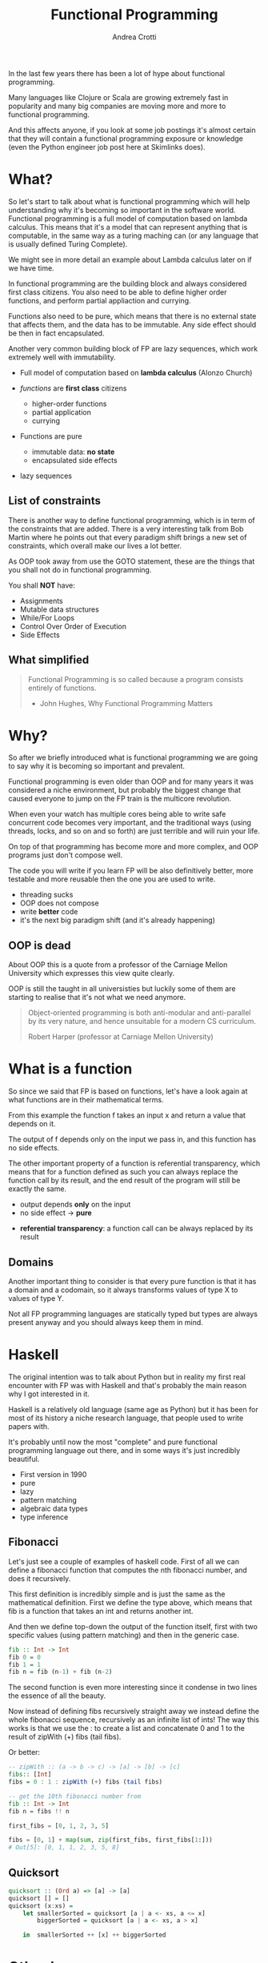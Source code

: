 #+AUTHOR: Andrea Crotti
#+TITLE: Functional Programming
#+OPTIONS: num:nil ^:nil tex:t toc:nil reveal_progress:t reveal_control:t reveal_overview:t
#+REVEAL_TRANS: fade
#+REVEAL_SPEED: fast
#+EMAIL: andrea.crotti.0@gmail.com
#+TOC: listings

* 
  :PROPERTIES:
  :reveal_background: ./images/should_learn.jpg
  :reveal_background_trans: slide
  :reveal_background_size: 800px
  :END:

#+BEGIN_NOTES
In the last few years there has been a lot of hype about functional programming.

Many languages like Clojure or Scala are growing extremely fast in popularity and many big companies
are moving more and more to functional programming.

And this affects anyone, if you look at some job postings it's almost certain that they will contain
a functional programming exposure or knowledge (even the Python engineer job post here at Skimlinks does).
#+END_NOTES


* What?

#+BEGIN_NOTES
So let's start to talk about what is functional programming which will help understanding why
it's becoming so important in the software world.
Functional programming is a full model of computation based on lambda calculus.
This means that it's a model that can represent anything that is computable, in the same
way as a turing maching can (or any language that is usually defined Turing Complete).

We might see in more detail an example about Lambda calculus later on if we have time.

In functional programming are the building block and always considered first class citizens.
You also need to be able to define higher order functions, and perform partial appliaction and currying.

Functions also need to be pure, which means that there is no external state that affects them,
and the data has to be immutable.
Any side effect should be then in fact encapsulated.

Another very common building block of FP are lazy sequences, which work extremely well with
immutability.
#+END_NOTES

  - Full model of computation based on *lambda calculus* (Alonzo Church)

  - /functions/ are *first class* citizens
    - higher-order functions
    - partial application
    - currying

  - Functions are pure
    - immutable data: *no state*
    - encapsulated side effects

  - lazy sequences

** List of constraints

#+BEGIN_NOTES
There is another way to define functional programming, which is in term of the constraints that are added.
There is a very interesting talk from Bob Martin where he points out that every paradigm shift brings
a new set of constraints, which overall make our lives a lot better.

As OOP took away from use the GOTO statement, these are the things that you shall not do in functional
programming.
#+END_NOTES

You shall *NOT* have:

 - Assignments
 - Mutable data structures
 - While/For Loops
 - Control Over Order of Execution
 - Side Effects

[[./images/wtf.gif]]

** What simplified

#+begin_quote

   Functional Programming is so called because a program consists entirely of functions.

   - John Hughes, Why Functional Programming Matters

#+end_quote

* Why?

#+BEGIN_NOTES
So after we briefly introduced what is functional programming we are going
to say why it is becoming so important and prevalent.

Functional programming is even older than OOP and for many years it was
considered a niche environment, but probably the biggest change
that caused everyone to jump on the FP train is the multicore revolution.

When even your watch has multiple cores being able to write safe concurrent
code becomes very important, and the traditional ways (using threads, locks,
and so on and so forth) are just terrible and will ruin your life.

On top of that programming has become more and more complex, and OOP
programs just don't compose well.

The code you will write if you learn FP will be also definitively better,
more testable and more reusable then the one you are used to write.

#+END_NOTES

# [[./images/why.gif]]

  - threading sucks
  - OOP does not compose
  - write *better* code
  - it's the next big paradigm shift (and it's already happening)

# TODO: show an example about how hard is to write concurrent code?

** OOP is dead


#+BEGIN_NOTES
About OOP this is a quote from a professor of the Carniage Mellon
University which expresses this view quite clearly.

OOP is still the taught in all universisties but luckily some
of them are starting to realise that it's not what we need anymore.
#+END_NOTES

 [[./images/oop_rip.jpg]]

 #+begin_quote
 Object-oriented programming is both anti-modular and
 anti-parallel by its very nature, and hence unsuitable for a modern CS
 curriculum.

  Robert Harper (professor at Carniage Mellon University)

 #+end_quote

* What is a function

#+BEGIN_NOTES
So since we said that FP is based on functions, let's have a look again at what
functions are in their mathematical terms.

From this example the function f takes an input x and return a value
that depends on it.

The output of f depends only on the input we pass in, and this function
has no side effects.

The other important property of a function is referential transparency,
which means that for a function defined as such you can always replace
the function call by its result, and the end result of the program
will still be exactly the same.
#+END_NOTES

\begin{equation}
f(x) = 2 x + 1
\end{equation}

- output depends *only* on the input
- no side effect -> *pure*

\begin{equation}
f(4) = 9
\end{equation}

- *referential transparency*:
  a function call can be always replaced by its result

** Domains

#+BEGIN_NOTES

Another important thing to consider is that every pure function
is that it has a domain and a codomain, so it always transforms
values of type X to values of type Y.

Not all FP programming languages are statically typed but types
are always present anyway and you should always keep them in mind.

#+END_NOTES

[[./images/domain.png]]

* Haskell


#+BEGIN_NOTES
The original intention was to talk about Python but in reality
my first real encounter with FP was with Haskell and that's probably
the main reason why I got interested in it.

Haskell is a relatively old language (same age as Python) but it has
been for most of its history a niche research language, that people
used to write papers with.

It's probably until now the most "complete" and pure functional programming
language out there, and in some ways it's just incredibly beautiful.
#+END_NOTES

  - First version in 1990
  - pure
  - lazy
  - pattern matching
  - algebraic data types
  - type inference

[[./images/haskell.png]]

** Fibonacci

#+BEGIN_NOTES
Let's just see a couple of examples of haskell code.
First of all we can define a fibonacci function that computes
the nth fibonacci number, and does it recursively.

This first definition is incredibly simple and is just
the same as the mathematical definition.
First we define the type above, which means that fib is a function
that takes an int and returns another int.

And then we define top-down the output of the function itself,
first with two specific values (using pattern matching) and then
in the generic case.
#+END_NOTES


#+begin_src haskell
  fib :: Int -> Int
  fib 0 = 0
  fib 1 = 1
  fib n = fib (n-1) + fib (n-2)
#+end_src


#+BEGIN_NOTES
The second function is even more interesting since it condense in two lines
the essence of all the beauty.

Now instead of defining fibs recursively straight away we instead define
the whole fibonacci sequence, recursively as an infinite list of ints!
The way this works is that we use the : to create a list and concatenate
0 and 1 to the result of zipWith (+) fibs (tail fibs).
#+END_NOTES

Or better:

#+begin_src haskell
  -- zipWith :: (a -> b -> c) -> [a] -> [b] -> [c]
  fibs:: [Int]
  fibs = 0 : 1 : zipWith (+) fibs (tail fibs)

  -- get the 10th fibonacci number from
  fib :: Int -> Int
  fib n = fibs !! n
#+end_src


#+begin_src python
  first_fibs = [0, 1, 2, 3, 5]

  fibs = [0, 1] + map(sum, zip(first_fibs, first_fibs[1:]))
  # Out[5]: [0, 1, 1, 2, 3, 5, 8]
#+end_src

#+RESULTS:

** Quicksort

#+begin_src haskell
  quicksort :: (Ord a) => [a] -> [a]
  quicksort [] = []
  quicksort (x:xs) =
      let smallerSorted = quicksort [a | a <- xs, a <= x]
          biggerSorted = quicksort [a | a <- xs, a > x]

      in  smallerSorted ++ [x] ++ biggerSorted
#+end_src

* Other languages

  - Clojure
  - Scala
  - F#
  - Erlang
  - Elixir
  - Elm

* Simple example

** OOP

#+begin_src python

  class Transformer(object):
      def __init__(self, collection):
          self.data = collection

      def func(self, collection):
          return filter(lambda x: x % 2 ==0, collection)

      def transform(self):
          self.data = self.func(self.data)

  tr = Transformer(range(10))
  tr.transform()
  tr.data

#+end_src

** FP

#+begin_src python
  def evens(collection):
      return filter(lambda x: x % 2 ==0, collection)

  def transform(func, collection):
      return func(collection)

  transform(evens, range(10))
#+end_src

* Side effects and immutability

  - what is a side effect
  - why is it bad
  - how to encapsulate them properly
  - demo about refactoring using

* Immutability

  [[./images/too_many_objects.png]]

** Persistent data structures 1/2

#+begin_src haskell

  xs = [0, 1, 2]
  ys = [3, 4, 5]

#+end_src

[[./images/persistent1.png]]

** Persistent data structures 2/2

#+begin_src haskell
  zs = xs ++ ys
#+end_src

[[./images/persistent2.png]]

* Python and FP

  - [ ] immutability
  - [ ] TCO (Tail Call Optimization)
  - [ ] side effects encapsulation
  - [ ] type system
  - [X] functions first class citizens

* Python and functions

** Methods, classmethods, staticmethods, functions, lambda??

[[./images/confused.gif]]

* Are we screwed?

** Itertools

   - standard library module for infinite streams
   - *use it*

#+begin_src python

#+end_src

** Toolz

   - library with many nice functional programming functions

#+begin_src python
  import toolz

  bills = {
      "Alice": 0,
      "Bob": 1,
  }
#+end_src

BAD:

#+begin_src python
    def change_inline(bills):
        for key, val in bills.items():
            bills[key] = val + 1
#+end_src

GOOD:

#+begin_src python
  def change_immutable(dic):
      func = lambda val: val + 1
      return toolz.valmap(func, dic)
#+end_src

** Generators and higher order functions

   - infinite streams
   - relationship between streams and pure functions

** Pypersistent?

* Testing

  - testing pure functions
  - show the refactor example from the crappy solution to testing with hypothesis

** Refactor journey

#+begin_src python
  import subprocess, MySQLdb

  def long_crappy_function():
      ## launching a shell command
      ls_cmd = 'ls'
      p = subprocess.Popen(ls_cmd,
                           stdout=subprocess.PIPE,
                           stderr=subprocess.PIPE)
      ## filtering the output of a shell command
      out, err = p.communicate()
      res = []
      for line in out:
          if 'to-match' in line:
              res.append(line)

      ## updating the results to database
      dbc = MySQLdb.connect(host='host', user='user',
                            passwd='passwd', port='port')
      cursor = dbc.cursor(MySQLdb.cursors.DictCursor)

      for r in res:
         cursor.execute('INSERT INTO table VALUES (%s)' % r)

#+end_src

** Extract database update


#+begin_src python

  def update_to_database(res):
      ## updating the results to database
      dbc = MySQLdb.connect(host='host', user='user', passwd='passwd', port='port')
      cursor = dbc.cursor(MySQLdb.cursors.DictCursor)

      for r in res:
         cursor.execute('INSERT INTO table VALUES (%s)' % r)
 #+end_src

** Extract 'ls' execution


#+begin_src python

  def run_ls():
      ## launching a shell command
      ls_cmd = 'ls'
      p = subprocess.Popen(ls_cmd,
                           stdout=subprocess.PIPE,
                           stderr=subprocess.PIPE)
      ## filtering the output of a shell command
      out, err = p.communicate()

      return out

#+end_src

** Extract filter output

#+begin_src python


  def filter_output(out):
      res = []
      for line in out:
          if 'to-match' in line:
              res.append(line)

      return res

#+end_src

Or even better:

#+begin_src python

  def filter_output(out):
      return filter(lambda l: 'to-match' in l, out)

#+end_src


** And finally


#+begin_src python
  def write_filtered_ls_to_db():
      """Do a bit of everything
      """
      out = run_ls()
      res = filter_output(out)
      update_to_database(res)
#+end_src

* FP and testing

Testing becomes much *easier*

#+begin_src python

  def filter_output(out):
      return filter(lambda l: 'to-match' in l, out)

  def test_filter_output():
      lines = ['x1: to-match', 'x2', 'x3: to-match..']
      desired = ['x1: to-match', 'x3: to-match..']
      assert filter_output(lines) == desired

#+end_src

** Property based testing

- originally from Haskell

* Resources

  - Okasaki for persistent data structures
  - All Rich Hickey talks
  - Why functional programming matters


* Conclusions

1. Lock Free Concurrency.
2. Brevity. (Modular Code)
3. Lazy Evaluation.
4. Composability.
5. Parallelism.
5. Improved ways of Testing.
6. Referential Transparency.
7 Lesser Bugs.

* Quotes
  - "It is better to have 100 functions operate on one data structure than 10 functions on 10 data structures." —Alan Perlis
  - Functional programming is like describing your problem to a mathematician.
  - Imperative programming is like giving instructions to an idiot.
  - OOP cannot save us from the Cloud Monster anymore.
  - using Python for FP it's like looking at a beautiful view through a dirty window

* Extra material

** Lambda calculus primer
   
   Formal system for expressing computation based on
   - function abstraction
   - variable binding and substitution

Church numerals (s = suc):

\begin{equation}
0 \equiv \lambda sz. z
\end{equation}

\begin{equation}
1 \equiv \lambda sz. s(z)
\end{equation}

\begin{equation}
2 \equiv \lambda sz. s(s(z))
\end{equation}

*Successor*

\begin{equation}
S \equiv \lambda wyx. y(wyx)
\end{equation}
\begin{equation}
S(0) \equiv (\lambda wyx.y(wyx))(\lambda sz.z) = 
\end{equation}

\begin{equation}
\lambda yx.y ((\lambda sz. z) yx) = \lambda yx. y(x) \equiv 1
\end{equation}

# Local Variables:
# after-save-hook: (org-reveal-export-to-html)
# End:
